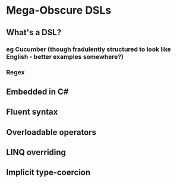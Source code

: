 * Mega-Obscure DSLs
** What's a DSL?
*** eg Cucumber (though fradulently structured to look like English - better examples somewhere?)
*** Regex
** Embedded in C#
** Fluent syntax
** Overloadable operators
** LINQ overriding
** Implicit type-coercion
